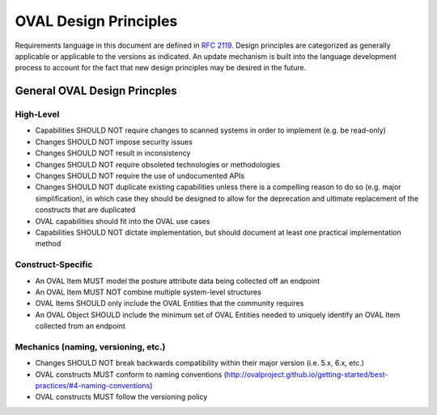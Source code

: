 OVAL Design Principles
======================

Requirements language in this document are defined in `RFC 2119 <https://www.ietf.org/rfc/rfc2119.txt>`_.
Design principles are categorized as generally applicable or applicable to the versions as indicated. An 
update mechanism is built into the language development process to account for the fact that new design 
principles may be desired in the future.

General OVAL Design Princples
-----------------------------

High-Level
^^^^^^^^^^

* Capabilities SHOULD NOT require changes to scanned systems in order to implement (e.g. be read-only)
* Changes SHOULD NOT impose security issues
* Changes SHOULD NOT result in inconsistency
* Changes SHOULD NOT require obsoleted technologies or methodologies
* Changes SHOULD NOT require the use of undocumented APIs
* Changes SHOULD NOT duplicate existing capabilities unless there is a compelling reason to do so (e.g. major simplification), in which case they should be designed to allow for the deprecation and ultimate replacement of the constructs that are duplicated
* OVAL capabilities should fit into the OVAL use cases
* Capabilities SHOULD NOT dictate implementation, but should document at least one practical implementation method

Construct-Specific
^^^^^^^^^^^^^^^^^^

* An OVAL Item MUST model the posture attribute data being collected off an endpoint
* An OVAL Item MUST NOT combine multiple system-level structures
* OVAL Items SHOULD only include the OVAL Entities that the community requires
* An OVAL Object SHOULD include the minimum set of OVAL Entities needed to uniquely identify an OVAL Item collected from an endpoint

Mechanics (naming, versioning, etc.)
^^^^^^^^^^^^^^^^^^^^^^^^^^^^^^^^^^^^

* Changes SHOULD NOT break backwards compatibility within their major version (i.e. 5.x, 6.x, etc.)
* OVAL constructs MUST conform to naming conventions (http://ovalproject.github.io/getting-started/best-practices/#4-naming-conventions)
* OVAL constructs MUST follow the versioning policy